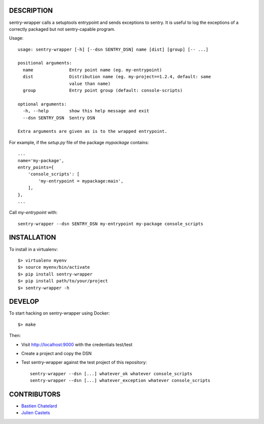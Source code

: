 DESCRIPTION
===========

sentry-wrapper calls a setuptools entrypoint and sends exceptions to sentry. It
is useful to log the exceptions of a correctly packaged but not sentry-capable
program.


Usage::

    usage: sentry-wrapper [-h] [--dsn SENTRY_DSN] name [dist] [group] [-- ...]

    positional arguments:
      name              Entry point name (eg. my-entrypoint)
      dist              Distribution name (eg. my-project==1.2.4, default: same
                        value than name)
      group             Entry point group (default: console-scripts)

    optional arguments:
      -h, --help        show this help message and exit
      --dsn SENTRY_DSN  Sentry DSN

    Extra arguments are given as is to the wrapped entrypoint.


For example, if the `setup.py` file of the package `mypackage` contains::

    ...
    name='my-package',
    entry_points={
        'console_scripts': [
            'my-entrypoint = mypackage:main',
        ],
    },
    ...

Call `my-entrypoint` with::

    sentry-wrapper --dsn SENTRY_DSN my-entrypoint my-package console_scripts


INSTALLATION
============

To install in a virtualenv::

    $> virtualenv myenv
    $> source myenv/bin/activate
    $> pip install sentry-wrapper
    $> pip install path/to/your/project
    $> sentry-wrapper -h


DEVELOP
=======

To start hacking on sentry-wrapper using Docker::

    $> make

Then:

- Visit http://localhost:9000 with the credentials test/test
- Create a project and copy the DSN
- Test sentry-wrapper against the test project of this repository::

    sentry-wrapper --dsn [...] whatever_ok whatever console_scripts
    sentry-wrapper --dsn [...] whatever_exception whatever console_scripts

CONTRIBUTORS
============

* `Bastien Chatelard <https://github.com/bchatelard/>`_
* `Julien Castets <https://github.com/brmzkw/>`_
